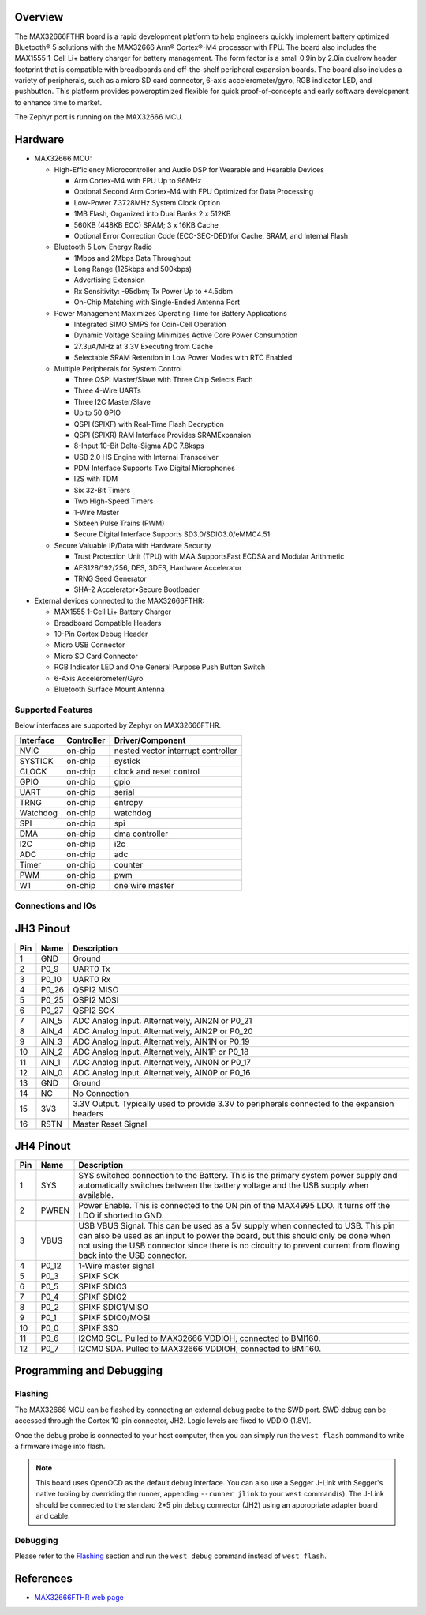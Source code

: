.. zephyr:board:: max32666fthr

Overview
********
The MAX32666FTHR board is a rapid development platform to help engineers quickly implement battery
optimized Bluetooth® 5 solutions with the MAX32666 Arm® Cortex®-M4 processor with FPU. The board
also includes the MAX1555 1-Cell Li+ battery charger for battery management. The form factor is
a small 0.9in by 2.0in dualrow header footprint that is compatible with breadboards and
off-the-shelf peripheral expansion boards. The board also includes a variety of peripherals,
such as a micro SD card connector, 6-axis accelerometer/gyro, RGB indicator LED, and pushbutton.
This platform provides poweroptimized flexible for quick proof-of-concepts and early software
development to enhance time to market.


The Zephyr port is running on the MAX32666 MCU.

.. image:: img/max32666fthr_img1.jpg
   :align: center
   :alt: MAX32666FTHR Front

.. image:: img/max32666fthr_img2.jpg
   :align: center
   :alt: MAX32666FTHR Back

Hardware
********

- MAX32666 MCU:

  - High-Efficiency Microcontroller and Audio DSP for Wearable and Hearable Devices

    - Arm Cortex-M4 with FPU Up to 96MHz
    - Optional Second Arm Cortex-M4 with FPU Optimized for Data Processing
    - Low-Power 7.3728MHz System Clock Option
    - 1MB Flash, Organized into Dual Banks 2 x 512KB
    - 560KB (448KB ECC) SRAM; 3 x 16KB Cache
    - Optional Error Correction Code (ECC-SEC-DED)for Cache, SRAM, and Internal Flash

  - Bluetooth 5 Low Energy Radio

    - 1Mbps and 2Mbps Data Throughput
    - Long Range (125kbps and 500kbps)
    - Advertising Extension
    - Rx Sensitivity: -95dbm; Tx Power Up to +4.5dbm
    - On-Chip Matching with Single-Ended Antenna Port

  - Power Management Maximizes Operating Time for Battery Applications

    - Integrated SIMO SMPS for Coin-Cell Operation
    - Dynamic Voltage Scaling Minimizes Active Core Power Consumption
    - 27.3μA/MHz at 3.3V Executing from Cache
    - Selectable SRAM Retention in Low Power Modes with RTC Enabled

  - Multiple Peripherals for System Control

    - Three QSPI Master/Slave with Three Chip Selects Each
    - Three 4-Wire UARTs
    - Three I2C Master/Slave
    - Up to 50 GPIO
    - QSPI (SPIXF) with Real-Time Flash Decryption
    - QSPI (SPIXR) RAM Interface Provides SRAMExpansion
    - 8-Input 10-Bit Delta-Sigma ADC 7.8ksps
    - USB 2.0 HS Engine with Internal Transceiver
    - PDM Interface Supports Two Digital Microphones
    - I2S with TDM
    - Six 32-Bit Timers
    - Two High-Speed Timers
    - 1-Wire Master
    - Sixteen Pulse Trains (PWM)
    - Secure Digital Interface Supports SD3.0/SDIO3.0/eMMC4.51

  - Secure Valuable IP/Data with Hardware Security

    - Trust Protection Unit (TPU) with MAA SupportsFast ECDSA and Modular Arithmetic
    - AES128/192/256, DES, 3DES, Hardware Accelerator
    - TRNG Seed Generator
    - SHA-2 Accelerator•Secure Bootloader

- External devices connected to the MAX32666FTHR:

  - MAX1555 1-Cell Li+ Battery Charger
  - Breadboard Compatible Headers
  - 10-Pin Cortex Debug Header
  - Micro USB Connector
  - Micro SD Card Connector
  - RGB Indicator LED and One General Purpose Push Button Switch
  - 6-Axis Accelerometer/Gyro
  - Bluetooth Surface Mount Antenna


Supported Features
==================

Below interfaces are supported by Zephyr on MAX32666FTHR.

+-----------+------------+-------------------------------------+
| Interface | Controller | Driver/Component                    |
+===========+============+=====================================+
| NVIC      | on-chip    | nested vector interrupt controller  |
+-----------+------------+-------------------------------------+
| SYSTICK   | on-chip    | systick                             |
+-----------+------------+-------------------------------------+
| CLOCK     | on-chip    | clock and reset control             |
+-----------+------------+-------------------------------------+
| GPIO      | on-chip    | gpio                                |
+-----------+------------+-------------------------------------+
| UART      | on-chip    | serial                              |
+-----------+------------+-------------------------------------+
| TRNG      | on-chip    | entropy                             |
+-----------+------------+-------------------------------------+
| Watchdog  | on-chip    | watchdog                            |
+-----------+------------+-------------------------------------+
| SPI       | on-chip    | spi                                 |
+-----------+------------+-------------------------------------+
| DMA       | on-chip    | dma controller                      |
+-----------+------------+-------------------------------------+
| I2C       | on-chip    | i2c                                 |
+-----------+------------+-------------------------------------+
| ADC       | on-chip    | adc                                 |
+-----------+------------+-------------------------------------+
| Timer     | on-chip    | counter                             |
+-----------+------------+-------------------------------------+
| PWM       | on-chip    | pwm                                 |
+-----------+------------+-------------------------------------+
| W1        | on-chip    | one wire master                     |
+-----------+------------+-------------------------------------+

Connections and IOs
===================

JH3 Pinout
**********

+---------+----------+-------------------------------------------------------------------------------------------------+
| Pin     | Name     | Description                                                                                     |
+=========+==========+=================================================================================================+
| 1       | GND      | Ground                                                                                          |
+---------+----------+-------------------------------------------------------------------------------------------------+
| 2       | P0_9     | UART0 Tx                                                                                        |
+---------+----------+-------------------------------------------------------------------------------------------------+
| 3       | P0_10    | UART0 Rx                                                                                        |
+---------+----------+-------------------------------------------------------------------------------------------------+
| 4       | P0_26    | QSPI2 MISO                                                                                      |
+---------+----------+-------------------------------------------------------------------------------------------------+
| 5       | P0_25    | QSPI2 MOSI                                                                                      |
+---------+----------+-------------------------------------------------------------------------------------------------+
| 6       | P0_27    | QSPI2 SCK                                                                                       |
+---------+----------+-------------------------------------------------------------------------------------------------+
| 7       | AIN_5    | ADC Analog Input. Alternatively, AIN2N or P0_21                                                 |
+---------+----------+-------------------------------------------------------------------------------------------------+
| 8       | AIN_4    | ADC Analog Input. Alternatively, AIN2P or P0_20                                                 |
+---------+----------+-------------------------------------------------------------------------------------------------+
| 9       | AIN_3    | ADC Analog Input. Alternatively, AIN1N or P0_19                                                 |
+---------+----------+-------------------------------------------------------------------------------------------------+
| 10      | AIN_2    | ADC Analog Input. Alternatively, AIN1P or P0_18                                                 |
+---------+----------+-------------------------------------------------------------------------------------------------+
| 11      | AIN_1    | ADC Analog Input. Alternatively, AIN0N or P0_17                                                 |
+---------+----------+-------------------------------------------------------------------------------------------------+
| 12      | AIN_0    | ADC Analog Input. Alternatively, AIN0P or P0_16                                                 |
+---------+----------+-------------------------------------------------------------------------------------------------+
| 13      | GND      | Ground                                                                                          |
+---------+----------+-------------------------------------------------------------------------------------------------+
| 14      | NC       | No Connection                                                                                   |
+---------+----------+-------------------------------------------------------------------------------------------------+
| 15      | 3V3      | 3.3V Output. Typically used to provide 3.3V to peripherals connected to the expansion headers   |
+---------+----------+-------------------------------------------------------------------------------------------------+
| 16      | RSTN     | Master Reset Signal                                                                             |
+---------+----------+-------------------------------------------------------------------------------------------------+


JH4 Pinout
**********

+---------+----------+-----------------------------------------------------------------------------------------------------------+
| Pin     | Name     | Description                                                                                               |
+=========+==========+===========================================================================================================+
| 1       | SYS      | SYS switched connection to the Battery. This is the primary system power supply and                       |
|         |          | automatically switches between the battery voltage and the USB supply when available.                     |
+---------+----------+-----------------------------------------------------------------------------------------------------------+
| 2       | PWREN    | Power Enable. This is connected to the ON pin of the MAX4995 LDO. It turns off the LDO if shorted to GND. |
+---------+----------+-----------------------------------------------------------------------------------------------------------+
| 3       | VBUS     | USB VBUS Signal. This can be used as a 5V supply when connected to USB. This pin can also be used as      |
|         |          | an input to power the board, but this should only be done when not using the USB connector since there is |
|         |          | no circuitry to prevent current from flowing back into the USB connector.                                 |
+---------+----------+-----------------------------------------------------------------------------------------------------------+
| 4       | P0_12    | 1-Wire master signal                                                                                      |
+---------+----------+-----------------------------------------------------------------------------------------------------------+
| 5       | P0_3     | SPIXF SCK                                                                                                 |
+---------+----------+-----------------------------------------------------------------------------------------------------------+
| 6       | P0_5     | SPIXF SDIO3                                                                                               |
+---------+----------+-----------------------------------------------------------------------------------------------------------+
| 7       | P0_4     | SPIXF SDIO2                                                                                               |
+---------+----------+-----------------------------------------------------------------------------------------------------------+
| 8       | P0_2     | SPIXF SDIO1/MISO                                                                                          |
+---------+----------+-----------------------------------------------------------------------------------------------------------+
| 9       | P0_1     | SPIXF SDIO0/MOSI                                                                                          |
+---------+----------+-----------------------------------------------------------------------------------------------------------+
| 10      | P0_0     | SPIXF SS0                                                                                                 |
+---------+----------+-----------------------------------------------------------------------------------------------------------+
| 11      | P0_6     | I2CM0 SCL. Pulled to MAX32666 VDDIOH, connected to BMI160.                                                |
+---------+----------+-----------------------------------------------------------------------------------------------------------+
| 12      | P0_7     | I2CM0 SDA. Pulled to MAX32666 VDDIOH, connected to BMI160.                                                |
+---------+----------+-----------------------------------------------------------------------------------------------------------+


Programming and Debugging
*************************

Flashing
========

The MAX32666 MCU can be flashed by connecting an external debug probe to the SWD port.
SWD debug can be accessed through the Cortex 10-pin connector, JH2.
Logic levels are fixed to VDDIO (1.8V).

Once the debug probe is connected to your host computer, then you can simply run the
``west flash`` command to write a firmware image into flash.

.. note::

   This board uses OpenOCD as the default debug interface. You can also use
   a Segger J-Link with Segger's native tooling by overriding the runner,
   appending ``--runner jlink`` to your ``west`` command(s). The J-Link should
   be connected to the standard 2*5 pin debug connector (JH2) using an
   appropriate adapter board and cable.

Debugging
=========

Please refer to the `Flashing`_ section and run the ``west debug`` command
instead of ``west flash``.

References
**********

- `MAX32666FTHR web page`_

.. _MAX32666FTHR web page:
   https://www.analog.com/en/design-center/evaluation-hardware-and-software/evaluation-boards-kits/MAX32666FTHR.html
